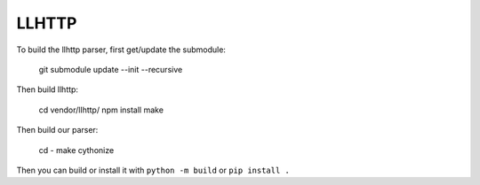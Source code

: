 LLHTTP
======

To build the llhttp parser, first get/update the submodule:

    git submodule update --init --recursive

Then build llhttp:

    cd vendor/llhttp/
    npm install
    make

Then build our parser:

    cd -
    make cythonize

Then you can build or install it with ``python -m build`` or ``pip install .``
